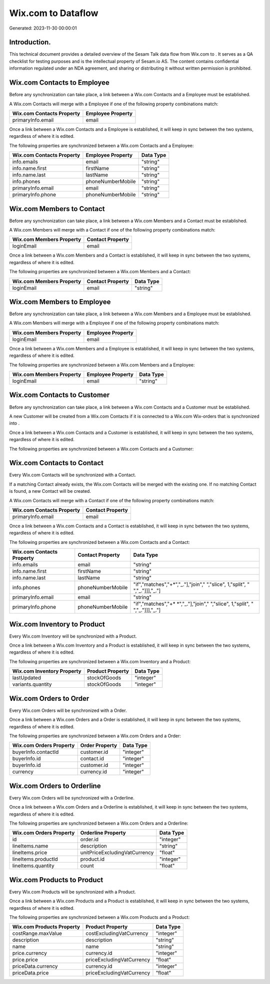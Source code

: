 ====================
Wix.com to  Dataflow
====================

Generated: 2023-11-30 00:00:01

Introduction.
------------

This technical document provides a detailed overview of the Sesam Talk data flow from Wix.com to . It serves as a QA checklist for testing purposes and is the intellectual property of Sesam.io AS. The content contains confidential information regulated under an NDA agreement, and sharing or distributing it without written permission is prohibited.

Wix.com Contacts to  Employee
-----------------------------
Before any synchronization can take place, a link between a Wix.com Contacts and a  Employee must be established.

A Wix.com Contacts will merge with a  Employee if one of the following property combinations match:

.. list-table::
   :header-rows: 1

   * - Wix.com Contacts Property
     -  Employee Property
   * - primaryInfo.email
     - email

Once a link between a Wix.com Contacts and a  Employee is established, it will keep in sync between the two systems, regardless of where it is edited.

The following properties are synchronized between a Wix.com Contacts and a  Employee:

.. list-table::
   :header-rows: 1

   * - Wix.com Contacts Property
     -  Employee Property
     -  Data Type
   * - info.emails
     - email
     - "string"
   * - info.name.first
     - firstName
     - "string"
   * - info.name.last
     - lastName
     - "string"
   * - info.phones
     - phoneNumberMobile
     - "string"
   * - primaryInfo.email
     - email
     - "string"
   * - primaryInfo.phone
     - phoneNumberMobile
     - "string"


Wix.com Members to  Contact
---------------------------
Before any synchronization can take place, a link between a Wix.com Members and a  Contact must be established.

A Wix.com Members will merge with a  Contact if one of the following property combinations match:

.. list-table::
   :header-rows: 1

   * - Wix.com Members Property
     -  Contact Property
   * - loginEmail
     - email

Once a link between a Wix.com Members and a  Contact is established, it will keep in sync between the two systems, regardless of where it is edited.

The following properties are synchronized between a Wix.com Members and a  Contact:

.. list-table::
   :header-rows: 1

   * - Wix.com Members Property
     -  Contact Property
     -  Data Type
   * - loginEmail
     - email
     - "string"


Wix.com Members to  Employee
----------------------------
Before any synchronization can take place, a link between a Wix.com Members and a  Employee must be established.

A Wix.com Members will merge with a  Employee if one of the following property combinations match:

.. list-table::
   :header-rows: 1

   * - Wix.com Members Property
     -  Employee Property
   * - loginEmail
     - email

Once a link between a Wix.com Members and a  Employee is established, it will keep in sync between the two systems, regardless of where it is edited.

The following properties are synchronized between a Wix.com Members and a  Employee:

.. list-table::
   :header-rows: 1

   * - Wix.com Members Property
     -  Employee Property
     -  Data Type
   * - loginEmail
     - email
     - "string"


Wix.com Contacts to  Customer
-----------------------------
Before any synchronization can take place, a link between a Wix.com Contacts and a  Customer must be established.

A new  Customer will be created from a Wix.com Contacts if it is connected to a Wix.com Wix-orders that is synchronized into .

Once a link between a Wix.com Contacts and a  Customer is established, it will keep in sync between the two systems, regardless of where it is edited.

The following properties are synchronized between a Wix.com Contacts and a  Customer:

.. list-table::
   :header-rows: 1

   * - Wix.com Contacts Property
     -  Customer Property
     -  Data Type


Wix.com Contacts to  Contact
----------------------------
Every Wix.com Contacts will be synchronized with a  Contact.

If a matching  Contact already exists, the Wix.com Contacts will be merged with the existing one.
If no matching  Contact is found, a new  Contact will be created.

A Wix.com Contacts will merge with a  Contact if one of the following property combinations match:

.. list-table::
   :header-rows: 1

   * - Wix.com Contacts Property
     -  Contact Property
   * - primaryInfo.email
     - email

Once a link between a Wix.com Contacts and a  Contact is established, it will keep in sync between the two systems, regardless of where it is edited.

The following properties are synchronized between a Wix.com Contacts and a  Contact:

.. list-table::
   :header-rows: 1

   * - Wix.com Contacts Property
     -  Contact Property
     -  Data Type
   * - info.emails
     - email
     - "string"
   * - info.name.first
     - firstName
     - "string"
   * - info.name.last
     - lastName
     - "string"
   * - info.phones
     - phoneNumberMobile
     - "if","matches","+*","_."],"join"," ","slice", 1,"split", " ","_."]]],"_."]
   * - primaryInfo.email
     - email
     - "string"
   * - primaryInfo.phone
     - phoneNumberMobile
     - "if","matches","+* *","_."],"join"," ","slice", 1,"split", " ","_."]]],"_."]


Wix.com Inventory to  Product
-----------------------------
Every Wix.com Inventory will be synchronized with a  Product.

Once a link between a Wix.com Inventory and a  Product is established, it will keep in sync between the two systems, regardless of where it is edited.

The following properties are synchronized between a Wix.com Inventory and a  Product:

.. list-table::
   :header-rows: 1

   * - Wix.com Inventory Property
     -  Product Property
     -  Data Type
   * - lastUpdated
     - stockOfGoods
     - "integer"
   * - variants.quantity
     - stockOfGoods
     - "integer"


Wix.com Orders to  Order
------------------------
Every Wix.com Orders will be synchronized with a  Order.

Once a link between a Wix.com Orders and a  Order is established, it will keep in sync between the two systems, regardless of where it is edited.

The following properties are synchronized between a Wix.com Orders and a  Order:

.. list-table::
   :header-rows: 1

   * - Wix.com Orders Property
     -  Order Property
     -  Data Type
   * - buyerInfo.contactId
     - customer.id
     - "integer"
   * - buyerInfo.id
     - contact.id
     - "integer"
   * - buyerInfo.id
     - customer.id
     - "integer"
   * - currency
     - currency.id
     - "integer"


Wix.com Orders to  Orderline
----------------------------
Every Wix.com Orders will be synchronized with a  Orderline.

Once a link between a Wix.com Orders and a  Orderline is established, it will keep in sync between the two systems, regardless of where it is edited.

The following properties are synchronized between a Wix.com Orders and a  Orderline:

.. list-table::
   :header-rows: 1

   * - Wix.com Orders Property
     -  Orderline Property
     -  Data Type
   * - id
     - order.id
     - "integer"
   * - lineItems.name
     - description
     - "string"
   * - lineItems.price
     - unitPriceExcludingVatCurrency
     - "float"
   * - lineItems.productId
     - product.id
     - "integer"
   * - lineItems.quantity
     - count
     - "float"


Wix.com Products to  Product
----------------------------
Every Wix.com Products will be synchronized with a  Product.

Once a link between a Wix.com Products and a  Product is established, it will keep in sync between the two systems, regardless of where it is edited.

The following properties are synchronized between a Wix.com Products and a  Product:

.. list-table::
   :header-rows: 1

   * - Wix.com Products Property
     -  Product Property
     -  Data Type
   * - costRange.maxValue
     - costExcludingVatCurrency
     - "integer"
   * - description
     - description
     - "string"
   * - name
     - name
     - "string"
   * - price.currency
     - currency.id
     - "integer"
   * - price.price
     - priceExcludingVatCurrency
     - "float"
   * - priceData.currency
     - currency.id
     - "integer"
   * - priceData.price
     - priceExcludingVatCurrency
     - "float"

